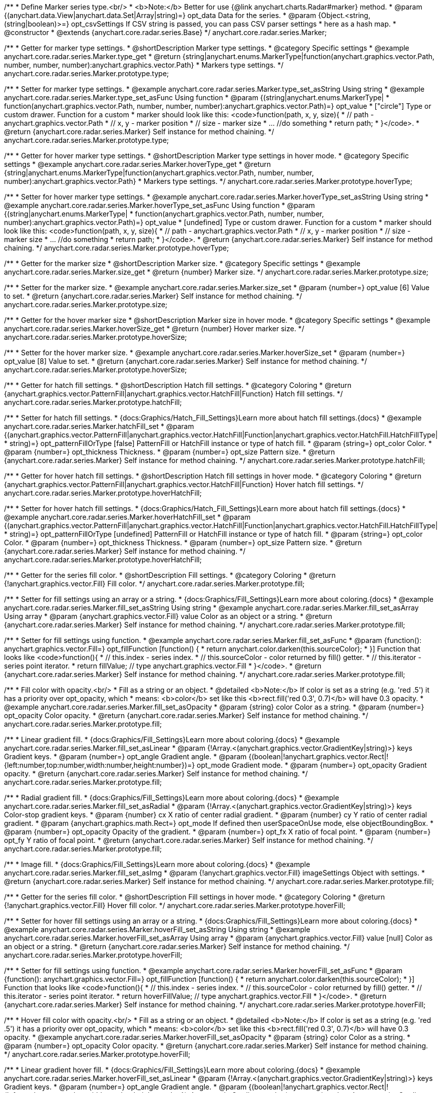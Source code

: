 /**
 * Define Marker series type.<br/>
 * <b>Note:</b> Better for use {@link anychart.charts.Radar#marker} method.
 * @param {(anychart.data.View|anychart.data.Set|Array|string)=} opt_data Data for the series.
 * @param {Object.<string, (string|boolean)>=} opt_csvSettings If CSV string is passed, you can pass CSV parser settings
 *    here as a hash map.
 * @constructor
 * @extends {anychart.core.radar.series.Base}
 */
anychart.core.radar.series.Marker;


//----------------------------------------------------------------------------------------------------------------------
//
//  anychart.core.radar.series.Marker.prototype.type
//
//----------------------------------------------------------------------------------------------------------------------

/**
 * Getter for marker type settings.
 * @shortDescription Marker type settings.
 * @category Specific settings
 * @example anychart.core.radar.series.Marker.type_get
 * @return {string|anychart.enums.MarkerType|function(anychart.graphics.vector.Path, number, number, number):anychart.graphics.vector.Path}
 *  Markers type settings.
 */
anychart.core.radar.series.Marker.prototype.type;

/**
 * Setter for marker type settings.
 * @example anychart.core.radar.series.Marker.type_set_asString Using string
 * @example anychart.core.radar.series.Marker.type_set_asFunc Using function
 * @param {(string|anychart.enums.MarkerType|
 *  function(anychart.graphics.vector.Path, number, number, number):anychart.graphics.vector.Path)=} opt_value
 *  ["circle"] Type or custom drawer. Function for a custom
 *  marker should look like this: <code>function(path, x, y, size){
 *    // path - anychart.graphics.vector.Path
 *    // x, y - marker position
 *    // size - marker size
 *    ... //do something
 *    return path;
 *  }</code>.
 * @return {anychart.core.radar.series.Marker} Self instance for method chaining.
 */
anychart.core.radar.series.Marker.prototype.type;


//----------------------------------------------------------------------------------------------------------------------
//
//  anychart.core.radar.series.Marker.prototype.hoverType
//
//----------------------------------------------------------------------------------------------------------------------

/**
 * Getter for hover marker type settings.
 * @shortDescription Marker type settings in hover mode.
 * @category Specific settings
 * @example anychart.core.radar.series.Marker.hoverType_get
 * @return {string|anychart.enums.MarkerType|function(anychart.graphics.vector.Path, number, number, number):anychart.graphics.vector.Path}
 *  Markers type settings.
 */
anychart.core.radar.series.Marker.prototype.hoverType;

/**
 * Setter for hover marker type settings.
 * @example anychart.core.radar.series.Marker.hoverType_set_asString Using string
 * @example anychart.core.radar.series.Marker.hoverType_set_asFunc Using function
 * @param {(string|anychart.enums.MarkerType|
 *  function(anychart.graphics.vector.Path, number, number, number):anychart.graphics.vector.Path)=} opt_value
 *  [undefined] Type or custom drawer. Function for a custom
 *  marker should look like this: <code>function(path, x, y, size){
 *    // path - anychart.graphics.vector.Path
 *    // x, y - marker position
 *    // size - marker size
 *    ... //do something
 *    return path;
 *  }</code>.
 * @return {anychart.core.radar.series.Marker} Self instance for method chaining.
 */
anychart.core.radar.series.Marker.prototype.hoverType;


//----------------------------------------------------------------------------------------------------------------------
//
//  anychart.core.radar.series.Marker.prototype.size
//
//----------------------------------------------------------------------------------------------------------------------

/**
 * Getter for the marker size
 * @shortDescription Marker size.
 * @category Specific settings
 * @example anychart.core.radar.series.Marker.size_get
 * @return {number} Marker size.
 */
anychart.core.radar.series.Marker.prototype.size;

/**
 * Setter for the marker size.
 * @example anychart.core.radar.series.Marker.size_set
 * @param {number=} opt_value [6] Value to set.
 * @return {anychart.core.radar.series.Marker} Self instance for method chaining.
 */
anychart.core.radar.series.Marker.prototype.size;


//----------------------------------------------------------------------------------------------------------------------
//
//  anychart.core.radar.series.Marker.prototype.hoverSize
//
//----------------------------------------------------------------------------------------------------------------------

/**
 * Getter for the hover marker size
 * @shortDescription Marker size in hover mode.
 * @category Specific settings
 * @example anychart.core.radar.series.Marker.hoverSize_get
 * @return {number} Hover marker size.
 */
anychart.core.radar.series.Marker.prototype.hoverSize;

/**
 * Setter for the hover marker size.
 * @example anychart.core.radar.series.Marker.hoverSize_set
 * @param {number=} opt_value [8] Value to set.
 * @return {anychart.core.radar.series.Marker} Self instance for method chaining.
 */
anychart.core.radar.series.Marker.prototype.hoverSize;


//----------------------------------------------------------------------------------------------------------------------
//
//  anychart.core.radar.series.Marker.prototype.hatchFill
//
//----------------------------------------------------------------------------------------------------------------------

/**
 * Getter for hatch fill settings.
 * @shortDescription Hatch fill settings.
 * @category Coloring
 * @return {anychart.graphics.vector.PatternFill|anychart.graphics.vector.HatchFill|Function} Hatch fill settings.
 */
anychart.core.radar.series.Marker.prototype.hatchFill;

/**
 * Setter for hatch fill settings.
 * {docs:Graphics/Hatch_Fill_Settings}Learn more about hatch fill settings.{docs}
 * @example anychart.core.radar.series.Marker.hatchFill_set
 * @param {(anychart.graphics.vector.PatternFill|anychart.graphics.vector.HatchFill|Function|anychart.graphics.vector.HatchFill.HatchFillType|
 * string)=} opt_patternFillOrType [false] PatternFill or HatchFill instance or type of hatch fill.
 * @param {string=} opt_color Color.
 * @param {number=} opt_thickness Thickness.
 * @param {number=} opt_size Pattern size.
 * @return {anychart.core.radar.series.Marker} Self instance for method chaining.
 */
anychart.core.radar.series.Marker.prototype.hatchFill;


//----------------------------------------------------------------------------------------------------------------------
//
//  anychart.core.radar.series.Marker.prototype.hoverHatchFill
//
//----------------------------------------------------------------------------------------------------------------------

/**
 * Getter for hover hatch fill settings.
 * @shortDescription Hatch fill settings in hover mode.
 * @category Coloring
 * @return {anychart.graphics.vector.PatternFill|anychart.graphics.vector.HatchFill|Function} Hover hatch fill settings.
 */
anychart.core.radar.series.Marker.prototype.hoverHatchFill;

/**
 * Setter for hover hatch fill settings.
 * {docs:Graphics/Hatch_Fill_Settings}Learn more about hatch fill settings.{docs}
 * @example anychart.core.radar.series.Marker.hoverHatchFill_set
 * @param {(anychart.graphics.vector.PatternFill|anychart.graphics.vector.HatchFill|Function|anychart.graphics.vector.HatchFill.HatchFillType|
 * string)=} opt_patternFillOrType [undefined] PatternFill or HatchFill instance or type of hatch fill.
 * @param {string=} opt_color Color.
 * @param {number=} opt_thickness Thickness.
 * @param {number=} opt_size Pattern size.
 * @return {anychart.core.radar.series.Marker} Self instance for method chaining.
 */
anychart.core.radar.series.Marker.prototype.hoverHatchFill;


//----------------------------------------------------------------------------------------------------------------------
//
//  anychart.core.radar.series.Marker.prototype.fill
//
//----------------------------------------------------------------------------------------------------------------------

/**
 * Getter for the series fill color.
 * @shortDescription Fill settings.
 * @category Coloring
 * @return {!anychart.graphics.vector.Fill} Fill color.
 */
anychart.core.radar.series.Marker.prototype.fill;

/**
 * Setter for fill settings using an array or a string.
 * {docs:Graphics/Fill_Settings}Learn more about coloring.{docs}
 * @example anychart.core.radar.series.Marker.fill_set_asString Using string
 * @example anychart.core.radar.series.Marker.fill_set_asArray Using array
 * @param {anychart.graphics.vector.Fill} value Color as an object or a string.
 * @return {anychart.core.radar.series.Marker} Self instance for method chaining.
 */
anychart.core.radar.series.Marker.prototype.fill;

/**
 * Setter for fill settings using function.
 * @example anychart.core.radar.series.Marker.fill_set_asFunc
 * @param {function(): anychart.graphics.vector.Fill=} opt_fillFunction [function() {
 *  return anychart.color.darken(this.sourceColor);
 * }] Function that looks like <code>function(){
 *    // this.index - series index.
 *    // this.sourceColor - color returned by fill() getter.
 *    // this.iterator - series point iterator.
 *    return fillValue; // type anychart.graphics.vector.Fill
 * }</code>.
 * @return {anychart.core.radar.series.Marker} Self instance for method chaining.
 */
anychart.core.radar.series.Marker.prototype.fill;

/**
 * Fill color with opacity.<br/>
 * Fill as a string or an object.
 * @detailed <b>Note:</b> If color is set as a string (e.g. 'red .5') it has a priority over opt_opacity, which
 * means: <b>color</b> set like this <b>rect.fill('red 0.3', 0.7)</b> will have 0.3 opacity.
 * @example anychart.core.radar.series.Marker.fill_set_asOpacity
 * @param {string} color Color as a string.
 * @param {number=} opt_opacity Color opacity.
 * @return {anychart.core.radar.series.Marker} Self instance for method chaining.
 */
anychart.core.radar.series.Marker.prototype.fill;

/**
 * Linear gradient fill.
 * {docs:Graphics/Fill_Settings}Learn more about coloring.{docs}
 * @example anychart.core.radar.series.Marker.fill_set_asLinear
 * @param {!Array.<(anychart.graphics.vector.GradientKey|string)>} keys Gradient keys.
 * @param {number=} opt_angle Gradient angle.
 * @param {(boolean|!anychart.graphics.vector.Rect|!{left:number,top:number,width:number,height:number})=} opt_mode Gradient mode.
 * @param {number=} opt_opacity Gradient opacity.
 * @return {anychart.core.radar.series.Marker} Self instance for method chaining.
 */
anychart.core.radar.series.Marker.prototype.fill;

/**
 * Radial gradient fill.
 * {docs:Graphics/Fill_Settings}Learn more about coloring.{docs}
 * @example anychart.core.radar.series.Marker.fill_set_asRadial
 * @param {!Array.<(anychart.graphics.vector.GradientKey|string)>} keys Color-stop gradient keys.
 * @param {number} cx X ratio of center radial gradient.
 * @param {number} cy Y ratio of center radial gradient.
 * @param {anychart.graphics.math.Rect=} opt_mode If defined then userSpaceOnUse mode, else objectBoundingBox.
 * @param {number=} opt_opacity Opacity of the gradient.
 * @param {number=} opt_fx X ratio of focal point.
 * @param {number=} opt_fy Y ratio of focal point.
 * @return {anychart.core.radar.series.Marker} Self instance for method chaining.
 */
anychart.core.radar.series.Marker.prototype.fill;

/**
 * Image fill.
 * {docs:Graphics/Fill_Settings}Learn more about coloring.{docs}
 * @example anychart.core.radar.series.Marker.fill_set_asImg
 * @param {!anychart.graphics.vector.Fill} imageSettings Object with settings.
 * @return {anychart.core.radar.series.Marker} Self instance for method chaining.
 */
anychart.core.radar.series.Marker.prototype.fill;


//----------------------------------------------------------------------------------------------------------------------
//
//  anychart.core.radar.series.Marker.prototype.hoverFill
//
//----------------------------------------------------------------------------------------------------------------------

/**
 * Getter for the series fill color.
 * @shortDescription Fill settings in hover mode.
 * @category Coloring
 * @return {!anychart.graphics.vector.Fill} Hover fill color.
 */
anychart.core.radar.series.Marker.prototype.hoverFill;

/**
 * Setter for hover fill settings using an array or a string.
 * {docs:Graphics/Fill_Settings}Learn more about coloring.{docs}
 * @example anychart.core.radar.series.Marker.hoverFill_set_asString Using string
 * @example anychart.core.radar.series.Marker.hoverFill_set_asArray Using array
 * @param {anychart.graphics.vector.Fill} value [null] Color as an object or a string.
 * @return {anychart.core.radar.series.Marker} Self instance for method chaining.
 */
anychart.core.radar.series.Marker.prototype.hoverFill;

/**
 * Setter for fill settings using function.
 * @example anychart.core.radar.series.Marker.hoverFill_set_asFunc
 * @param {function(): anychart.graphics.vector.Fill=} opt_fillFunction [function() {
 *  return anychart.color.darken(this.sourceColor);
 * }] Function that looks like <code>function(){
 *    // this.index - series index.
 *    // this.sourceColor - color returned by fill() getter.
 *    // this.iterator - series point iterator.
 *    return hoverFillValue; // type anychart.graphics.vector.Fill
 * }</code>.
 * @return {anychart.core.radar.series.Marker} Self instance for method chaining.
 */
anychart.core.radar.series.Marker.prototype.hoverFill;

/**
 * Hover fill color with opacity.<br/>
 * Fill as a string or an object.
 * @detailed <b>Note:</b> If color is set as a string (e.g. 'red .5') it has a priority over opt_opacity, which
 * means: <b>color</b> set like this <b>rect.fill('red 0.3', 0.7)</b> will have 0.3 opacity.
 * @example anychart.core.radar.series.Marker.hoverFill_set_asOpacity
 * @param {string} color Color as a string.
 * @param {number=} opt_opacity Color opacity.
 * @return {anychart.core.radar.series.Marker} Self instance for method chaining.
 */
anychart.core.radar.series.Marker.prototype.hoverFill;

/**
 * Linear gradient hover fill.
 * {docs:Graphics/Fill_Settings}Learn more about coloring.{docs}
 * @example anychart.core.radar.series.Marker.hoverFill_set_asLinear
 * @param {!Array.<(anychart.graphics.vector.GradientKey|string)>} keys Gradient keys.
 * @param {number=} opt_angle Gradient angle.
 * @param {(boolean|!anychart.graphics.vector.Rect|!{left:number,top:number,width:number,height:number})=} opt_mode Gradient mode.
 * @param {number=} opt_opacity Gradient opacity.
 * @return {anychart.core.radar.series.Marker} Self instance for method chaining.
 */
anychart.core.radar.series.Marker.prototype.hoverFill;

/**
 * Radial gradient hover fill.
 * {docs:Graphics/Fill_Settings}Learn more about coloring.{docs}
 * @example anychart.core.radar.series.Marker.hoverFill_set_asRadial
 * @param {!Array.<(anychart.graphics.vector.GradientKey|string)>} keys Color-stop gradient keys.
 * @param {number} cx X ratio of center radial gradient.
 * @param {number} cy Y ratio of center radial gradient.
 * @param {anychart.graphics.math.Rect=} opt_mode If defined then userSpaceOnUse mode, else objectBoundingBox.
 * @param {number=} opt_opacity Opacity of the gradient.
 * @param {number=} opt_fx X ratio of focal point.
 * @param {number=} opt_fy Y ratio of focal point.
 * @return {anychart.core.radar.series.Marker} Self instance for method chaining.
 */
anychart.core.radar.series.Marker.prototype.hoverFill;

/**
 * Image hover fill.
 * {docs:Graphics/Fill_Settings}Learn more about coloring.{docs}
 * @example anychart.core.radar.series.Marker.hoverFill_set_asImg
 * @param {!anychart.graphics.vector.Fill} imageSettings Object with settings.
 * @return {anychart.core.radar.series.Marker} Self instance for method chaining.
 */
anychart.core.radar.series.Marker.prototype.hoverFill;


//----------------------------------------------------------------------------------------------------------------------
//
//  anychart.core.radar.series.Marker.prototype.stroke
//
//----------------------------------------------------------------------------------------------------------------------

/**
 * Getter for stroke settings.
 * @shortDescription Stroke settings.
 * @category Coloring
 * @return {!anychart.graphics.vector.Stroke} Current stroke settings.
 */
anychart.core.radar.series.Marker.prototype.stroke;

/**
 * Setter for the series stroke by function.
 * @example anychart.core.radar.series.Marker.stroke_set_asFunc
 * @param {function():(anychart.graphics.vector.ColoredFill|anychart.graphics.vector.Stroke)=} opt_strokeFunction [function() {
 *  return anychart.color.darken(this.sourceColor);
 * }] Function that looks like <code>function(){
 *    // this.index - series index.
 *    // this.sourceColor - color returned by stroke() getter.
 *    // this.iterator - series point iterator.
 *    return strokeValue; // type anychart.graphics.vector.Fill or anychart.graphics.vector.Stroke
 * }</code>.
 * @return {anychart.core.radar.series.Marker} Self instance for method chaining.
 */
anychart.core.radar.series.Marker.prototype.stroke;

/**
 * Setter for stroke settings.
 * {docs:Graphics/Stroke_Settings}Learn more about stroke settings.{docs}
 * @example anychart.core.radar.series.Marker.stroke_set
 * @param {(anychart.graphics.vector.Stroke|anychart.graphics.vector.ColoredFill|string|Function|null)=} opt_color Stroke settings.
 * @param {number=} opt_thickness [1] Line thickness.
 * @param {string=} opt_dashpattern Controls the pattern of dashes and gaps used to stroke paths.
 * @param {anychart.graphics.vector.StrokeLineJoin=} opt_lineJoin Line join style.
 * @param {anychart.graphics.vector.StrokeLineCap=} opt_lineCap Line cap style.
 * @return {anychart.core.radar.series.Marker} Self instance for method chaining.
 */
anychart.core.radar.series.Marker.prototype.stroke;


//----------------------------------------------------------------------------------------------------------------------
//
//  anychart.core.radar.series.Marker.prototype.hoverStroke
//
//----------------------------------------------------------------------------------------------------------------------

/**
 * Getter for hover stroke settings.
 * @shortDescription Stroke settings in hover mode.
 * @category Coloring
 * @return {!anychart.graphics.vector.Stroke} Hover stroke settings.
 */
anychart.core.radar.series.Marker.prototype.hoverStroke;

/**
 * Setter for series hover stroke by function.<br/>
 * <b>Note:</b> For all ContiniousBase series (line/spline/area etc) hoverStroke works only with hoverSeries.
 * @example anychart.core.radar.series.Marker.hoverStroke_set_asFunc
 * @param {function():(anychart.graphics.vector.ColoredFill|anychart.graphics.vector.Stroke)=} opt_strokeFunction [function() {
 *  return anychart.color.darken(this.sourceColor);
 * }] Function that looks like <code>function(){
 *    // this.index - series index.
 *    // this.sourceColor - color returned by stroke() getter.
 *    // this.iterator - series point iterator.
 *    return strokeValue; // type anychart.graphics.vector.Fill or anychart.graphics.vector.Stroke
 * }</code>.
 * @return {anychart.core.radar.series.Marker} Self instance for method chaining.
 */
anychart.core.radar.series.Marker.prototype.hoverStroke;

/**
 * Setter for hover stroke settings.
 * {docs:Graphics/Stroke_Settings}Learn more about stroke settings.{docs}
 * @detailed <b>Note:</b> For all ContiniousBase series (line/spline/area etc) hoverStroke works only with hoverSeries.
 * @example anychart.core.radar.series.Marker.hoverStroke_set
 * @param {(anychart.graphics.vector.Stroke|anychart.graphics.vector.ColoredFill|string|Function|null)=} opt_color Stroke settings.
 * @param {number=} opt_thickness [1] Line thickness.
 * @param {string=} opt_dashpattern Controls the pattern of dashes and gaps used to stroke paths.
 * @param {anychart.graphics.vector.StrokeLineJoin=} opt_lineJoin Line join style.
 * @param {anychart.graphics.vector.StrokeLineCap=} opt_lineCap Line cap style.
 * @return {anychart.core.radar.series.Marker} Self instance for method chaining.
 */
anychart.core.radar.series.Marker.prototype.hoverStroke;


//----------------------------------------------------------------------------------------------------------------------
//
//  anychart.core.radar.series.Marker.prototype.unhover
//
//----------------------------------------------------------------------------------------------------------------------
/**
 * Removes hover from the series point or series.
 * @category Interactivity
 * @detailed <b>Note:</b> Works only after {@link anychart.charts.Radar#draw} is called.
 * @example anychart.core.radar.series.Marker.unhover
 * @return {anychart.core.radar.series.Marker} Self instance for method chaining.
 */
anychart.core.radar.series.Marker.prototype.unhover;


//----------------------------------------------------------------------------------------------------------------------
//
//  anychart.core.radar.series.Marker.prototype.selectType
//
//----------------------------------------------------------------------------------------------------------------------

/**
 * Getter for marker type settings in selected mode.
 * @shortDescription Marker type settings in selected mode.
 * @category Specific settings
 * @example anychart.core.radar.series.Marker.selectType_get
 * @return {string|anychart.enums.MarkerType|function(anychart.graphics.vector.Path, number, number, number):anychart.graphics.vector.Path}
 *  Markers type settings.
 * @since 7.7.0
 */
anychart.core.radar.series.Marker.prototype.selectType;

/**
 * Setter for marker type settings.
 * @example anychart.core.radar.series.Marker.selectType_set_asString Using string
 * @example anychart.core.radar.series.Marker.selectType_set_asFunc Using function
 * @param {(string|anychart.enums.MarkerType|
 *  function(anychart.graphics.vector.Path, number, number, number):anychart.graphics.vector.Path)=} opt_value
 *  ["circle"] Type or custom drawer. Function for a custom
 *  marker should look like this: <code>function(path, x, y, size){
 *    // path - anychart.graphics.vector.Path
 *    // x, y - marker position
 *    // size - marker size
 *    ... //do something
 *    return path;
 *  }</code>.
 * @return {anychart.core.radar.series.Marker} Self instance for method chaining.
 * @since 7.7.0
 */
anychart.core.radar.series.Marker.prototype.selectType;


//----------------------------------------------------------------------------------------------------------------------
//
//  anychart.core.radar.series.Marker.prototype.selectHatchFill
//
//----------------------------------------------------------------------------------------------------------------------

/**
 * Getter for hatch fill settings in selected mode.
 * @shortDescription Hatch fill settings in selected mode.
 * @category Coloring
 * @return {anychart.graphics.vector.PatternFill|anychart.graphics.vector.HatchFill|Function} Hover hatch fill settings.
 * @since 7.7.0
 */
anychart.core.radar.series.Marker.prototype.selectHatchFill;

/**
 * Setter for hatch fill settings in selected mode.
 * {docs:Graphics/Hatch_Fill_Settings}Learn more about hatch fill settings.{docs}
 * @example anychart.core.radar.series.Marker.selectHatchFill_set
 * @param {(anychart.graphics.vector.PatternFill|anychart.graphics.vector.HatchFill|Function|anychart.graphics.vector.HatchFill.HatchFillType|
 * string)=} opt_patternFillOrType [undefined] PatternFill or HatchFill instance or type of hatch fill.
 * @param {string=} opt_color Color.
 * @param {number=} opt_thickness Thickness.
 * @param {number=} opt_size Pattern size.
 * @return {anychart.core.radar.series.Marker} Self instance for method chaining.
 * @since 7.7.0
 */
anychart.core.radar.series.Marker.prototype.selectHatchFill;


//----------------------------------------------------------------------------------------------------------------------
//
//  anychart.core.radar.series.Marker.prototype.selectFill
//
//----------------------------------------------------------------------------------------------------------------------

/**
 * Getter for the series fill color in selected mode.
 * @shortDescription Fill settings.
 * @category Coloring
 * @return {!anychart.graphics.vector.Fill} Select fill color.
 * @since 7.7.0
 */
anychart.core.radar.series.Marker.prototype.selectFill;

/**
 * Setter for fill settings in selected mode using an array or a string.
 * {docs:Graphics/Fill_Settings}Learn more about coloring.{docs}
 * @example anychart.core.radar.series.Marker.selectFill_set_asString Using string
 * @example anychart.core.radar.series.Marker.selectFill_set_asArray Using array
 * @param {anychart.graphics.vector.Fill} value Color as an object or a string.
 * @return {anychart.core.radar.series.Marker} Self instance for method chaining.
 * @since 7.7.0
 */
anychart.core.radar.series.Marker.prototype.selectFill;

/**
 * Setter for fill settings in selected mode using function.
 * @example anychart.core.radar.series.Marker.selectFill_set_asFunc
 * @param {function(): anychart.graphics.vector.Fill=} opt_fillFunction [function() {
 *  return anychart.color.darken(this.sourceColor);
 * }] Function that looks like <code>function(){
 *    // this.index - series index.
 *    // this.sourceColor - color returned by fill() getter.
 *    // this.iterator - series point iterator.
 *    return fillValue; // type anychart.graphics.vector.Fill
 * }</code>.
 * @return {anychart.core.radar.series.Marker} Self instance for method chaining.
 * @since 7.7.0
 */
anychart.core.radar.series.Marker.prototype.selectFill;

/**
 * Fill color in selected mode with opacity. Fill as a string or an object.
 * @detailed <b>Note:</b> If color is set as a string (e.g. 'red .5') it has a priority over opt_opacity, which
 * means: <b>color</b> set like this <b>rect.fill('red 0.3', 0.7)</b> will have 0.3 opacity.
 * @example anychart.core.radar.series.Marker.selectFill_set_asOpacity
 * @param {string} color Color as a string.
 * @param {number=} opt_opacity Color opacity.
 * @return {anychart.core.radar.series.Marker} Self instance for method chaining.
 * @since 7.7.0
 */
anychart.core.radar.series.Marker.prototype.selectFill;

/**
 * Linear gradient fill in selected mode.
 * {docs:Graphics/Fill_Settings}Learn more about coloring.{docs}
 * @example anychart.core.radar.series.Marker.selectFill_set_asLinear
 * @param {!Array.<(anychart.graphics.vector.GradientKey|string)>} keys Gradient keys.
 * @param {number=} opt_angle Gradient angle.
 * @param {(boolean|!anychart.graphics.vector.Rect|!{left:number,top:number,width:number,height:number})=} opt_mode Gradient mode.
 * @param {number=} opt_opacity Gradient opacity.
 * @return {anychart.core.radar.series.Marker} Self instance for method chaining.
 * @since 7.7.0
 */
anychart.core.radar.series.Marker.prototype.selectFill;

/**
 * Radial gradient fill in selected mode.
 * {docs:Graphics/Fill_Settings}Learn more about coloring.{docs}
 * @example anychart.core.radar.series.Marker.selectFill_set_asRadial
 * @param {!Array.<(anychart.graphics.vector.GradientKey|string)>} keys Color-stop gradient keys.
 * @param {number} cx X ratio of center radial gradient.
 * @param {number} cy Y ratio of center radial gradient.
 * @param {anychart.graphics.math.Rect=} opt_mode If defined then userSpaceOnUse mode, else objectBoundingBox.
 * @param {number=} opt_opacity Opacity of the gradient.
 * @param {number=} opt_fx X ratio of focal point.
 * @param {number=} opt_fy Y ratio of focal point.
 * @return {anychart.core.radar.series.Marker} Self instance for method chaining.
 * @since 7.7.0
 */
anychart.core.radar.series.Marker.prototype.selectFill;

/**
 * Image fill in selected mode.
 * {docs:Graphics/Fill_Settings}Learn more about coloring.{docs}
 * @example anychart.core.radar.series.Marker.selectFill_set_asImg
 * @param {!anychart.graphics.vector.Fill} imageSettings Object with settings.
 * @return {anychart.core.radar.series.Marker} Self instance for method chaining.
 * @since 7.7.0
 */
anychart.core.radar.series.Marker.prototype.selectFill;


//----------------------------------------------------------------------------------------------------------------------
//
//  anychart.core.radar.series.Marker.prototype.selectStroke
//
//----------------------------------------------------------------------------------------------------------------------

/**
 * Getter for stroke settings in selected mode.
 * @shortDescription Stroke settings in selected mode.
 * @category Coloring
 * @return {!anychart.graphics.vector.Stroke} Select stroke settings.
 * @since 7.7.0
 */
anychart.core.radar.series.Marker.prototype.selectStroke;

/**
 * Setter for series stroke in selected mode by function.
 * @example anychart.core.radar.series.Marker.selectStroke_set_asFunc
 * @param {function():(anychart.graphics.vector.ColoredFill|anychart.graphics.vector.Stroke)=} opt_strokeFunction [function() {
 *  return anychart.color.darken(this.sourceColor);
 * }] Function that looks like <code>function(){
 *    // this.index - series index.
 *    // this.sourceColor - color returned by stroke() getter.
 *    // this.iterator - series point iterator.
 *    return strokeValue; // type anychart.graphics.vector.Fill or anychart.graphics.vector.Stroke
 * }</code>.
 * @return {anychart.core.radar.series.Marker} Self instance for method chaining.
 * @since 7.7.0
 */
anychart.core.radar.series.Marker.prototype.selectStroke;

/**
 * Setter for stroke settings in selected mode.
 * {docs:Graphics/Stroke_Settings}Learn more about stroke settings.{docs}
 * @example anychart.core.radar.series.Marker.selectStroke_set
 * @param {(anychart.graphics.vector.Stroke|anychart.graphics.vector.ColoredFill|string|Function|null)=} opt_color Stroke settings.
 * @param {number=} opt_thickness [1] Line thickness.
 * @param {string=} opt_dashpattern Controls the pattern of dashes and gaps used to stroke paths.
 * @param {anychart.graphics.vector.StrokeLineJoin=} opt_lineJoin Line join style.
 * @param {anychart.graphics.vector.StrokeLineCap=} opt_lineCap Line cap style.
 * @return {anychart.core.radar.series.Marker} Self instance for method chaining.
 * @since 7.7.0
 */
anychart.core.radar.series.Marker.prototype.selectStroke;


/** @inheritDoc */
anychart.core.radar.series.Marker.prototype.xScale;

/** @inheritDoc */
anychart.core.radar.series.Marker.prototype.yScale;

/** @inheritDoc */
anychart.core.radar.series.Marker.prototype.data;

/** @inheritDoc */
anychart.core.radar.series.Marker.prototype.meta;

/** @inheritDoc */
anychart.core.radar.series.Marker.prototype.name;

/** @inheritDoc */
anychart.core.radar.series.Marker.prototype.tooltip;

/** @inheritDoc */
anychart.core.radar.series.Marker.prototype.legendItem;

/** @inheritDoc */
anychart.core.radar.series.Marker.prototype.color;

/** @inheritDoc */
anychart.core.radar.series.Marker.prototype.labels;

/** @inheritDoc */
anychart.core.radar.series.Marker.prototype.hoverLabels;

/** @inheritDoc */
anychart.core.radar.series.Marker.prototype.selectLabels;

/** @inheritDoc */
anychart.core.radar.series.Marker.prototype.hover;

/** @inheritDoc */
anychart.core.radar.series.Marker.prototype.select;

/** @inheritDoc */
anychart.core.radar.series.Marker.prototype.unselect;

/** @inheritDoc */
anychart.core.radar.series.Marker.prototype.selectionMode;

/** @inheritDoc */
anychart.core.radar.series.Marker.prototype.allowPointsSelect;

/** @inheritDoc */
anychart.core.radar.series.Marker.prototype.bounds;

/** @inheritDoc */
anychart.core.radar.series.Marker.prototype.left;

/** @inheritDoc */
anychart.core.radar.series.Marker.prototype.right;

/** @inheritDoc */
anychart.core.radar.series.Marker.prototype.top;

/** @inheritDoc */
anychart.core.radar.series.Marker.prototype.bottom;

/** @inheritDoc */
anychart.core.radar.series.Marker.prototype.width;

/** @inheritDoc */
anychart.core.radar.series.Marker.prototype.height;

/** @inheritDoc */
anychart.core.radar.series.Marker.prototype.minWidth;

/** @inheritDoc */
anychart.core.radar.series.Marker.prototype.minHeight;

/** @inheritDoc */
anychart.core.radar.series.Marker.prototype.maxWidth;

/** @inheritDoc */
anychart.core.radar.series.Marker.prototype.maxHeight;

/** @inheritDoc */
anychart.core.radar.series.Marker.prototype.getPixelBounds;

/** @inheritDoc */
anychart.core.radar.series.Marker.prototype.zIndex;

/** @inheritDoc */
anychart.core.radar.series.Marker.prototype.enabled;

/** @inheritDoc */
anychart.core.radar.series.Marker.prototype.print;

/** @inheritDoc */
anychart.core.radar.series.Marker.prototype.saveAsPNG;

/** @inheritDoc */
anychart.core.radar.series.Marker.prototype.saveAsJPG;

/** @inheritDoc */
anychart.core.radar.series.Marker.prototype.saveAsPDF;

/** @inheritDoc */
anychart.core.radar.series.Marker.prototype.saveAsSVG;

/** @inheritDoc */
anychart.core.radar.series.Marker.prototype.toSVG;

/** @inheritDoc */
anychart.core.radar.series.Marker.prototype.listen;

/** @inheritDoc */
anychart.core.radar.series.Marker.prototype.listenOnce;

/** @inheritDoc */
anychart.core.radar.series.Marker.prototype.unlisten;

/** @inheritDoc */
anychart.core.radar.series.Marker.prototype.unlistenByKey;

/** @inheritDoc */
anychart.core.radar.series.Marker.prototype.removeAllListeners;

/** @inheritDoc */
anychart.core.radar.series.Marker.prototype.id;

/** @inheritDoc */
anychart.core.radar.series.Marker.prototype.transformXY;

/** @inheritDoc */
anychart.core.radar.series.Marker.prototype.getPoint;

/** @inheritDoc */
anychart.core.radar.series.Marker.prototype.getStat;

/** @inheritDoc */
anychart.core.radar.series.Marker.prototype.excludePoint;

/** @inheritDoc */
anychart.core.radar.series.Marker.prototype.includePoint;

/** @inheritDoc */
anychart.core.radar.series.Marker.prototype.keepOnlyPoints;

/** @inheritDoc */
anychart.core.radar.series.Marker.prototype.includeAllPoints;

/** @inheritDoc */
anychart.core.radar.series.Marker.prototype.getExcludedPoints;